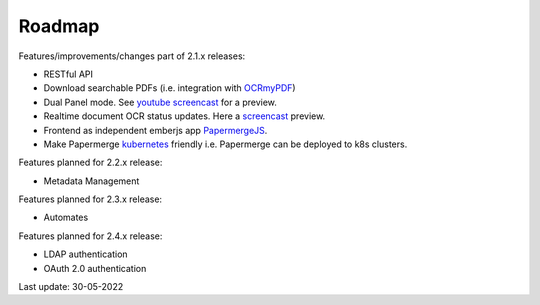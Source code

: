 Roadmap
=========

.. role:: strike


Features/improvements/changes part of 2.1.x releases:

* :strike:`RESTful API`
* :strike:`Download searchable PDFs` (i.e. integration with `OCRmyPDF <https://github.com/jbarlow83/OCRmyPDF>`_)
* :strike:`Dual Panel mode`. See `youtube screencast <https://www.youtube.com/watch?v=rh6p48W4wXk>`_ for a preview.
* :strike:`Realtime document OCR status updates`. Here a `screencast <https://www.youtube.com/watch?v=syRorezQasI>`_ preview.
* :strike:`Frontend as independent emberjs app`  `PapermergeJS <https://github.com/papermerge/papermerge.js>`_.
* Make Papermerge `kubernetes <https://kubernetes.io/>`_ friendly i.e. Papermerge can be deployed to k8s clusters.

Features planned for 2.2.x release:

* Metadata Management

Features planned for 2.3.x release:

* Automates

Features planned for 2.4.x release:

* LDAP authentication
* OAuth 2.0 authentication


Last update: 30-05-2022

